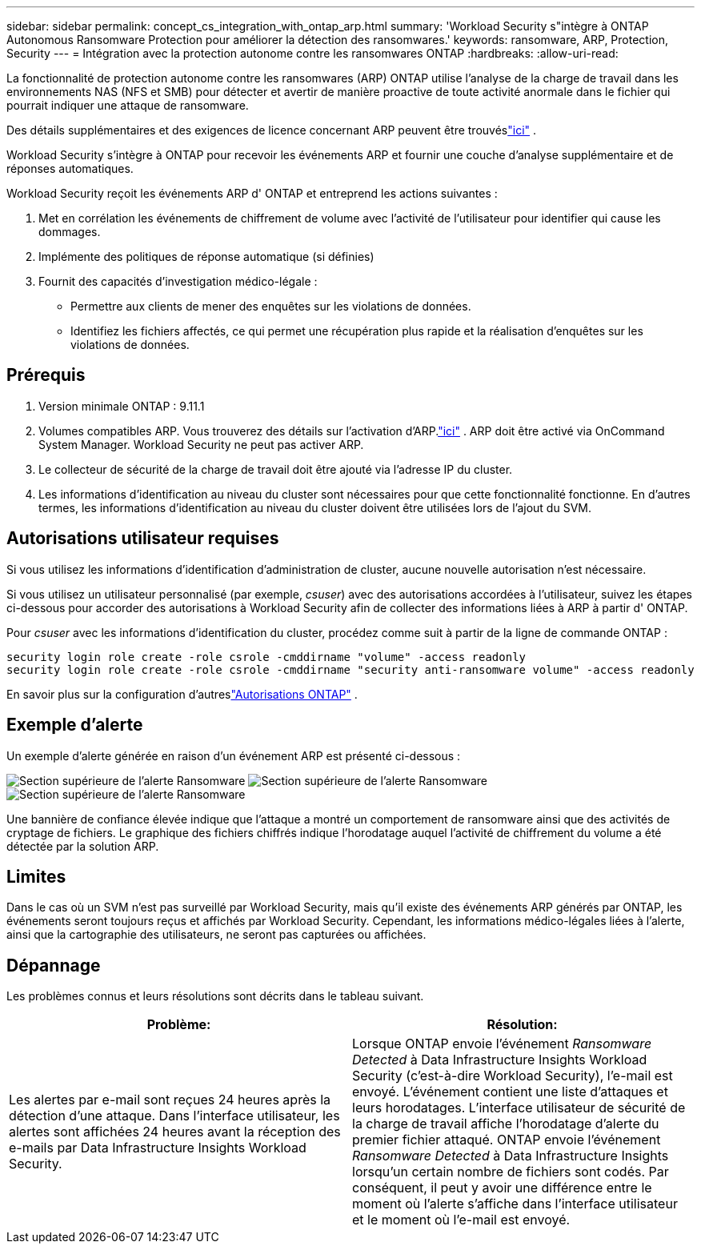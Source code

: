 ---
sidebar: sidebar 
permalink: concept_cs_integration_with_ontap_arp.html 
summary: 'Workload Security s"intègre à ONTAP Autonomous Ransomware Protection pour améliorer la détection des ransomwares.' 
keywords: ransomware, ARP, Protection, Security 
---
= Intégration avec la protection autonome contre les ransomwares ONTAP
:hardbreaks:
:allow-uri-read: 


[role="lead"]
La fonctionnalité de protection autonome contre les ransomwares (ARP) ONTAP utilise l'analyse de la charge de travail dans les environnements NAS (NFS et SMB) pour détecter et avertir de manière proactive de toute activité anormale dans le fichier qui pourrait indiquer une attaque de ransomware.

Des détails supplémentaires et des exigences de licence concernant ARP peuvent être trouvéslink:https://docs.netapp.com/us-en/ontap/anti-ransomware/index.html["ici"] .

Workload Security s'intègre à ONTAP pour recevoir les événements ARP et fournir une couche d'analyse supplémentaire et de réponses automatiques.

Workload Security reçoit les événements ARP d' ONTAP et entreprend les actions suivantes :

. Met en corrélation les événements de chiffrement de volume avec l’activité de l’utilisateur pour identifier qui cause les dommages.
. Implémente des politiques de réponse automatique (si définies)
. Fournit des capacités d'investigation médico-légale :
+
** Permettre aux clients de mener des enquêtes sur les violations de données.
** Identifiez les fichiers affectés, ce qui permet une récupération plus rapide et la réalisation d'enquêtes sur les violations de données.






== Prérequis

. Version minimale ONTAP : 9.11.1
. Volumes compatibles ARP.  Vous trouverez des détails sur l'activation d'ARP.link:https://docs.netapp.com/us-en/ontap/anti-ransomware/enable-task.html["ici"] .  ARP doit être activé via OnCommand System Manager.  Workload Security ne peut pas activer ARP.
. Le collecteur de sécurité de la charge de travail doit être ajouté via l'adresse IP du cluster.
. Les informations d’identification au niveau du cluster sont nécessaires pour que cette fonctionnalité fonctionne.  En d’autres termes, les informations d’identification au niveau du cluster doivent être utilisées lors de l’ajout du SVM.




== Autorisations utilisateur requises

Si vous utilisez les informations d’identification d’administration de cluster, aucune nouvelle autorisation n’est nécessaire.

Si vous utilisez un utilisateur personnalisé (par exemple, _csuser_) avec des autorisations accordées à l'utilisateur, suivez les étapes ci-dessous pour accorder des autorisations à Workload Security afin de collecter des informations liées à ARP à partir d' ONTAP.

Pour _csuser_ avec les informations d'identification du cluster, procédez comme suit à partir de la ligne de commande ONTAP :

....
security login role create -role csrole -cmddirname "volume" -access readonly
security login role create -role csrole -cmddirname "security anti-ransomware volume" -access readonly
....
En savoir plus sur la configuration d'autreslink:task_add_collector_svm.html["Autorisations ONTAP"] .



== Exemple d'alerte

Un exemple d’alerte générée en raison d’un événement ARP est présenté ci-dessous :

image:CS_Ransomware_Example_1.png["Section supérieure de l'alerte Ransomware"] image:CS_Ransomware_Example_2.png["Section supérieure de l'alerte Ransomware"] image:CS_Ransomware_Example_3.png["Section supérieure de l'alerte Ransomware"]

Une bannière de confiance élevée indique que l'attaque a montré un comportement de ransomware ainsi que des activités de cryptage de fichiers.  Le graphique des fichiers chiffrés indique l’horodatage auquel l’activité de chiffrement du volume a été détectée par la solution ARP.



== Limites

Dans le cas où un SVM n'est pas surveillé par Workload Security, mais qu'il existe des événements ARP générés par ONTAP, les événements seront toujours reçus et affichés par Workload Security.  Cependant, les informations médico-légales liées à l'alerte, ainsi que la cartographie des utilisateurs, ne seront pas capturées ou affichées.



== Dépannage

Les problèmes connus et leurs résolutions sont décrits dans le tableau suivant.

[cols="2*"]
|===
| Problème: | Résolution: 


| Les alertes par e-mail sont reçues 24 heures après la détection d'une attaque.  Dans l'interface utilisateur, les alertes sont affichées 24 heures avant la réception des e-mails par Data Infrastructure Insights Workload Security. | Lorsque ONTAP envoie l'événement _Ransomware Detected_ à Data Infrastructure Insights Workload Security (c'est-à-dire Workload Security), l'e-mail est envoyé.  L'événement contient une liste d'attaques et leurs horodatages.  L'interface utilisateur de sécurité de la charge de travail affiche l'horodatage d'alerte du premier fichier attaqué.  ONTAP envoie l'événement _Ransomware Detected_ à Data Infrastructure Insights lorsqu'un certain nombre de fichiers sont codés.  Par conséquent, il peut y avoir une différence entre le moment où l'alerte s'affiche dans l'interface utilisateur et le moment où l'e-mail est envoyé. 
|===